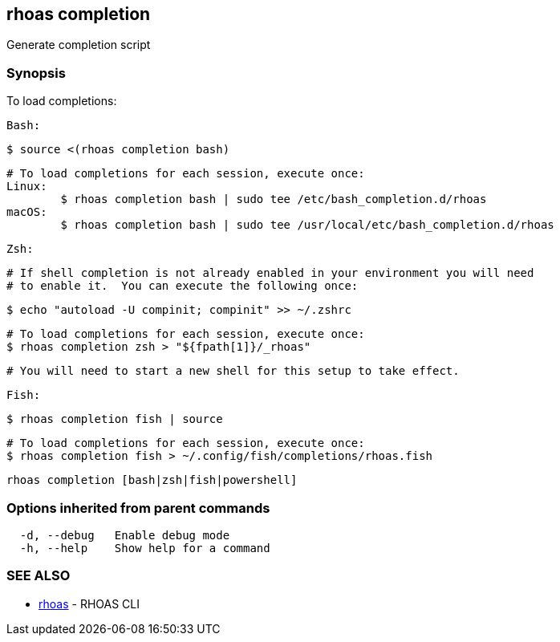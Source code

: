 == rhoas completion

ifdef::env-github,env-browser[:relfilesuffix: .adoc]

Generate completion script

=== Synopsis

To load completions:
	
	Bash:
	
	$ source <(rhoas completion bash)
	
	# To load completions for each session, execute once:
	Linux:
		$ rhoas completion bash | sudo tee /etc/bash_completion.d/rhoas
	macOS:
		$ rhoas completion bash | sudo tee /usr/local/etc/bash_completion.d/rhoas
	
	Zsh:
	
	# If shell completion is not already enabled in your environment you will need
	# to enable it.  You can execute the following once:
	
	$ echo "autoload -U compinit; compinit" >> ~/.zshrc
	
	# To load completions for each session, execute once:
	$ rhoas completion zsh > "${fpath[1]}/_rhoas"
	
	# You will need to start a new shell for this setup to take effect.
	
	Fish:
	
	$ rhoas completion fish | source
	
	# To load completions for each session, execute once:
	$ rhoas completion fish > ~/.config/fish/completions/rhoas.fish



....
rhoas completion [bash|zsh|fish|powershell]
....

=== Options inherited from parent commands

....
  -d, --debug   Enable debug mode
  -h, --help    Show help for a command
....

=== SEE ALSO

* link:rhoas{relfilesuffix}[rhoas]	 - RHOAS CLI


